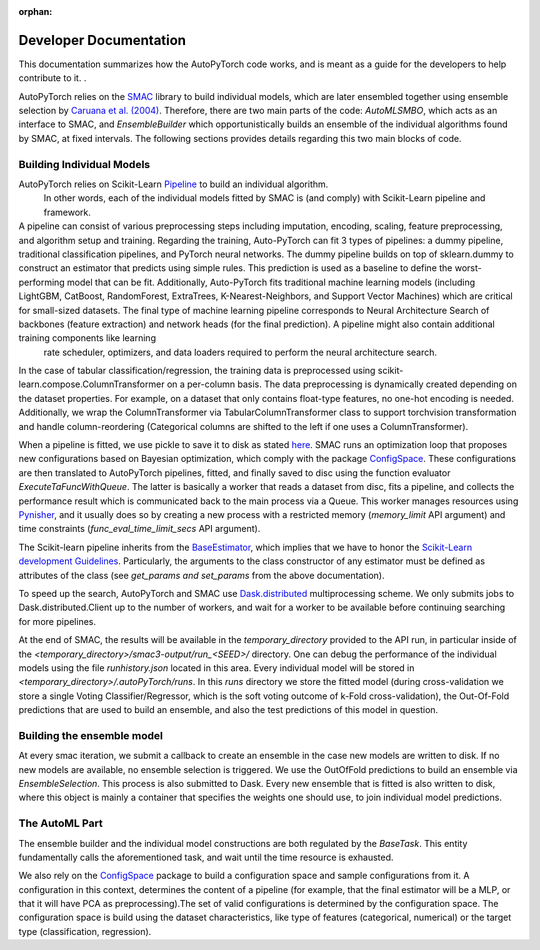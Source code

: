 :orphan:

.. _dev:

=======================
Developer Documentation
=======================

This documentation summarizes how the AutoPyTorch code works, and is meant as a guide for the developers to help contribute to it. .

AutoPyTorch relies on the `SMAC <https://automl.github.io/SMAC3/master/>`_ library to build individual models,
which are later ensembled together using ensemble selection by `Caruana et al. (2004) <https://dl.acm.org/doi/pdf/10.1145/1015330.1015432>`_.
Therefore, there are two main parts of the code: `AutoMLSMBO`,  which acts as an interface to SMAC, and
`EnsembleBuilder` which opportunistically builds an ensemble of the individual algorithms found by SMAC, at fixed intervals.
The following sections provides details regarding this two main blocks of code.

Building Individual Models
==========================

AutoPyTorch relies on Scikit-Learn `Pipeline <https://scikit-learn.org/stable/modules/generated/     sklearn.pipeline.Pipeline.html>`_ to build an individual algorithm.
 In other words, each of the individual models fitted by SMAC is (and comply) with Scikit-Learn pipeline and framework.

A pipeline can consist of various preprocessing steps including imputation, encoding, scaling,       feature preprocessing, and algorithm setup and training.  Regarding the training, Auto-PyTorch can fit 3 types of pipelines: a dummy pipeline, traditional classification pipelines, and PyTorch neural networks. The dummy pipeline builds on top of sklearn.dummy to construct an estimator that predicts using simple rules. This prediction is used as a baseline to define the worst-performing model that can be fit. Additionally, Auto-PyTorch fits traditional machine learning models (including           LightGBM, CatBoost, RandomForest, ExtraTrees, K-Nearest-Neighbors, and Support Vector Machines)       which are critical for small-sized datasets. The final type of machine learning pipeline corresponds to Neural Architecture Search of backbones (feature extraction) and network heads (for the final prediction). A pipeline might also contain additional training components like learning
 rate scheduler, optimizers, and data loaders required to perform the neural architecture search.

In the case of tabular classification/regression, the training data is preprocessed using scikit-learn.compose.ColumnTransformer on a per-column basis. The data preprocessing is dynamically created depending on the dataset properties. For example, on a dataset that only contains float-type features, no one-hot encoding is needed. Additionally, we wrap the ColumnTransformer via              TabularColumnTransformer class to support torchvision transformation and handle column-reordering (Categorical columns are shifted to the left if one uses a ColumnTransformer).

When a pipeline is fitted, we use pickle to save it to disk as stated `here <https://scikit-learn.   org/stable/modules/model_persistence.html>`_. SMAC runs an optimization loop that proposes new configurations based on Bayesian optimization, which comply with the package `ConfigSpace <https://  automl.github.io/ConfigSpace/master/>`_. These configurations are then translated to AutoPyTorch pipelines, fitted, and finally saved to disc using the function evaluator `ExecuteTaFuncWithQueue`.  The latter is basically a worker that reads a dataset from disc, fits a pipeline, and collects the performance result which is communicated back to the main process via a Queue. This worker manages resources using `Pynisher <https://github.com/automl/pynisher>`_, and it usually does so by creating a new process with a restricted memory (`memory_limit` API argument) and time constraints   (`func_eval_time_limit_secs` API argument).

The Scikit-learn pipeline inherits from the `BaseEstimator <https://scikit-learn.org/stable/modules/generated/sklearn.base.BaseEstimator.html>`_, which implies that we have to honor the `Scikit-Learn development Guidelines <https://scikit-learn.org/stable/developers/develop.html>`_. Particularly, the arguments to the class constructor of any estimator must be defined as attributes of the class (see `get_params and set_params` from the above documentation).

To speed up the search, AutoPyTorch and SMAC use `Dask.distributed <https://distributed.dask.org/en/latest/>`_ multiprocessing scheme. We only submits jobs to Dask.distributed.Client up to the number of 
workers, and wait for a worker to be available before continuing searching for more pipelines.

At the end of SMAC, the results will be available in the `temporary_directory` provided to the API run, in particular inside of the `<temporary_directory>/smac3-output/run_<SEED>/` directory. One can debug
the performance of the individual models using the file `runhistory.json` located in this area. Every individual model will be stored in `<temporary_directory>/.autoPyTorch/runs`. 
In this `runs` directory we store the fitted model (during cross-validation we store a single Voting Classifier/Regressor, which is the soft voting outcome of k-Fold cross-validation), the Out-Of-Fold
predictions that are used to build an ensemble, and also the test predictions of this model in question.

Building the ensemble model
===========================

At every smac iteration, we submit a callback to create an ensemble in the case new models are written to disk. If no new models are available, no ensemble selection 
is triggered. We use the OutOfFold predictions to build an ensemble via `EnsembleSelection`. This process is also submitted to Dask. Every new ensemble that is fitted is also
written to disk, where this object is mainly a container that specifies the weights one should use, to join individual model predictions.

The AutoML Part
===============

The ensemble builder and the individual model constructions are both regulated by the `BaseTask`. This entity fundamentally calls the aforementioned task, and wait until
the time resource is exhausted.

We also rely on the `ConfigSpace <https://automl.github.io/ConfigSpace/master/index.html>`_ package to build a configuration space and sample configurations from it. A configuration in this context, determines the content of a pipeline (for example, that the final estimator will be a MLP, or that it will have PCA as preprocessing).The set of valid configurations is determined by the configuration space. The configuration space is build using the dataset characteristics, like type
of features (categorical, numerical) or the target type (classification, regression).
